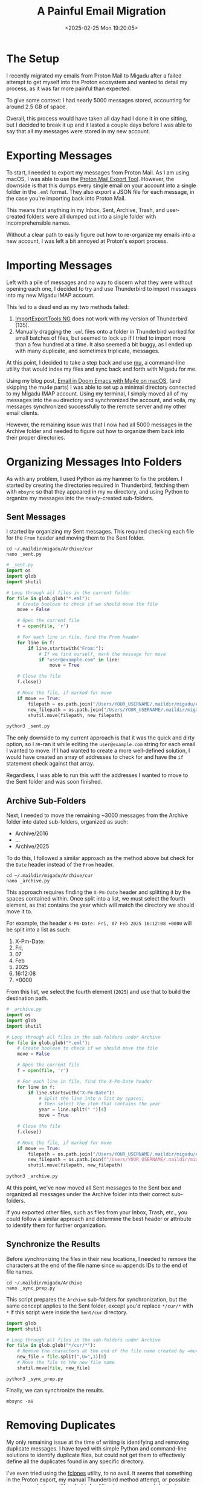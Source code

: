 #+date: <2025-02-25 Mon 19:20:05>
#+title: A Painful Email Migration
#+description: Some notes on my painful experience migrating emails out of the Proton Mail platform.
#+filetags: :email:
#+slug: email-migration

* The Setup

I recently migrated my emails from Proton Mail to Migadu after a failed attempt
to get myself into the Proton ecosystem and wanted to detail my process, as it
was far more painful than expected.

To give some context: I had nearly 5000 messages stored, accounting for around
2.5 GB of space.

Overall, this process would have taken all day had I done it in one sitting, but
I decided to break it up and it lasted a couple days before I was able to say that
all my messages were stored in my new account.

* Exporting Messages

To start, I needed to export my messages from Proton Mail. As I am using macOS,
I was able to use the [[https://proton.me/support/proton-mail-export-tool][Proton Mail Export Tool]]. However, the downside is that
this dumps every single email on your account into a single folder in the =.eml=
format. They also export a JSON file for each message, in the case you're
importing back into Proton Mail.

This means that anything in my Inbox, Sent, Archive, Trash, and user-created
folders were all dumped out into a single folder with incomprehensible names.

Without a clear path to easily figure out how to re-organize my emails into a
new account, I was left a bit annoyed at Proton's export process.

* Importing Messages

Left with a pile of messages and no way to discern what they were without
opening each one, I decided to try and use Thunderbird to import messages into
my new Migadu IMAP account.

This led to a dead end as my two methods failed:

1. [[https://addons.thunderbird.net/en-US/thunderbird/addon/importexporttools-ng/][ImportExportTools NG]] does not work with my version of Thunderbird (135).
2. Manually dragging the =.eml= files onto a folder in Thunderbird worked for
   small batches of files, but seemed to lock up if I tried to import more than
   a few hundred at a time. It also seemed a bit buggy, as I ended up with many
   duplicate, and sometimes triplicate, messages.

At this point, I decided to take a step back and use [[https://github.com/djcb/mu][mu]], a command-line utility
that would index my files and sync back and forth with Migadu for me.

Using my blog post, [[https://cleberg.net/blog/mu4e.html][Email in Doom Emacs with Mu4e on macOS]], (and skipping the
mu4e parts) I was able to set up a minimal directory connected to my Migadu IMAP
account. Using my terminal, I simply moved all of my messages into the =mu=
directory and synchronized the account, and voila, my messages synchronized
successfully to the remote server and my other email clients.

However, the remaining issue was that I now had all 5000 messages in the Archive
folder and needed to figure out how to organize them back into their proper
directories.

* Organizing Messages Into Folders

As with any problem, I used Python as my hammer to fix the problem. I started by
creating the directories required in Thunderbird, fetching them with =mbsync= so
that they appeared in my =mu= directory, and using Python to organize my
messages into the newly-created sub-folders.

** Sent Messages

I started by organizing my Sent messages. This required checking each file for
the =From= header and moving them to the Sent folder.

#+begin_src shell
cd ~/.maildir/migadu/Archive/cur
nano _sent.py
#+end_src

#+begin_src python
# _sent.py
import os
import glob
import shutil

# Loop through all files in the current folder
for file in glob.glob("*.eml"):
    # Create boolean to check if we should move the file
    move = False

    # Open the current file
	f = open(file, 'r')

    # For each line in file, find the From header
	for line in f:
		if line.startswith("From:"):
            # If we find ourself, mark the message for move
			if "user@example.com" in line:
				move = True

	# Close the file
    f.close()

    # Move the file, if marked for move
	if move == True:
		filepath = os.path.join("/Users/YOUR_USERNAME/.maildir/migadu/Archive/cur/", file)
		new_filepath = os.path.join("/Users/YOUR_USERNAME/.maildir/migadu/Sent/cur/", file)
		shutil.move(filepath, new_filepath)
#+end_src

#+begin_src python
python3 _sent.py
#+end_src

The only downside to my current approach is that it was the quick and dirty
option, so I re-ran it while editing the =user@example.com= string for each
email I wanted to move. If I had wanted to create a more well-defined solution,
I would have created an array of addresses to check for and have the =if=
statement check against that array.

Regardless, I was able to run this with the addresses I wanted to move to the
Sent folder and was soon finished.

** Archive Sub-Folders

Next, I needed to move the remaining ~3000 messages from the Archive folder into
dated sub-folders, organized as such:

- Archive/2016
- ...
- Archive/2025


To do this, I followed a similar approach as the method above but check for the
=Date= header instead of the =From= header.

#+begin_src shell
cd ~/.maildir/migadu/Archive/cur
nano _archive.py
#+end_src

This approach requires finding the =X-Pm-Date= header and splitting it by the
spaces contained within. Once split into a list, we must select the fourth
element, as that contains the year which will match the directory we should move
it to.

For example, the header =X-Pm-Date: Fri, 07 Feb 2025 16:12:08 +0000= will be
split into a list as such:

0. X-Pm-Date:
1. Fri,
2. 07
3. Feb
4. 2025
5. 16:12:08
6. +0000

From this list, we select the fourth element (=2025=) and use that to build the
destination path.

#+begin_src python
# _archive.py
import os
import glob
import shutil

# Loop through all files in the sub-folders under Archive
for file in glob.glob("*.eml"):
    # Create boolean to check if we should move the file
    move = False

    # Open the current file
	f = open(file, 'r')

    # For each line in file, find the X-Pm-Date header
	for line in f:
		if line.startswith("X-Pm-Date"):
            # Split the line into a list by spaces;
            # Then select the item that contains the year
			year = line.split(" ")[4]
			move = True

	# Close the file
    f.close()

    # Move the file, if marked for move
	if move == True:
		filepath = os.path.join("/Users/YOUR_USERNAME/.maildir/migadu/Archive/cur/", file)
		new_filepath = os.path.join(f"/Users/YOUR_USERNAME/.maildir/migadu/Archive/{year}/cur/", file)
		shutil.move(filepath, new_filepath)
#+end_src

#+begin_src python
python3 _archive.py
#+end_src

At this point, we've now moved all Sent messages to the Sent box and organized
all messages under the Archive folder into their correct sub-folders.

If you exported other files, such as files from your Inbox, Trash, etc., you
could follow a similar approach and determine the best header or attribute to
identify them for further organization.

** Synchronize the Results

Before synchronizing the files in their new locations, I needed to remove the
characters at the end of the file name since =mu= appends IDs to the end of file
names.

#+begin_src shell
cd ~/.maildir/migadu/Archive
nano _sync_prep.py
#+end_src

This script prepares the =Archive= sub-folders for synchronization, but the same
concept applies to the Sent folder, except you'd replace =*/cur/*= with =*= if
this script were inside the =Sent/cur= directory.

#+begin_src python
import glob
import shutil

# Loop through all files in the sub-folders under Archive
for file in glob.glob("*/cur/*"):
    # Remove the characters at the end of the file name created by =mu=
	new_file = file.split(",U=",1)[0]
    # Move the file to the new file name
	shutil.move(file, new_file)
#+end_src

#+begin_src shell
python3 _sync_prep.py
#+end_src

Finally, we can synchronize the results.

#+begin_src shell
mbsync -aV
#+end_src

* Removing Duplicates

My only remaining issue at the time of writing is identifying and removing
duplicate messages. I have toyed with simple Python and command-line solutions
to identify duplicate files, but could not get them to effectively define all
the duplicates found in any specific directory.

I've even tried using the [[https://github.com/pkolaczk/fclones][fclones]] utility, to no avail. It seems that something
in the Proton export, my manual Thunderbird method attempt, or possible sync
issues between Thunderbird -> Migadu <-> mu caused duplicates where content
within the message has been modified.

Although I now seem to be wasting space and in need of a deduplication tool, I
have all of my messages migrated to my new service.
